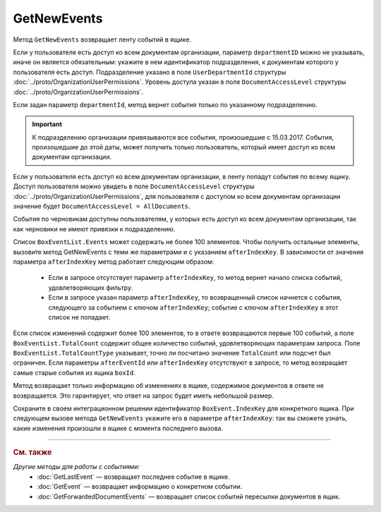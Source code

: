 GetNewEvents
============

Метод ``GetNewEvents`` возвращает ленту событий в ящике.

.. http:get:: /V7/GetNewEvents

	:queryparam boxId: идентификатор :doc:`ящика <../entities/box>` организации.
	:queryparam afterEventId: идентификатор последнего полученного события. Параметр устарел. Рекомендуем использовать параметр ``afterIndexKey``.
	:queryparam afterIndexKey: уникальный ключ, позволяющий итерироваться по списку событий. Нельзя указывать одновременно с ``afterEventId``. Необязательный параметр.
	:queryparam departmentId: идентификатор подразделения, из которого производится выборка документов.
	:queryparam messageType: тип cообщения. Можно указать несколько значений через запятую. Необязательный параметр. Принимает значения:

		- ``Draft`` — черновик,
		- ``Letter`` — письмо,
		- ``Template`` — шаблон. 

	:queryparam typeNamedId: строковый идентификатор типа документа. Доступные типы можно получить с помощью метода :doc:`GetDocumentTypes`. Можно указать несколько значений через запятую. Необязательный параметр.
	:queryparam documentDirection: направление документа относительно текущего ящика. Можно указать несколько значений через запятую. Необязательный параметр. Принимает значения:
	
		- ``Inbound`` — входящие,
		- ``Outbound`` — исходящие,
		- ``Internal`` — внутренние.

	:queryparam timestampFromTicks: метка времени, задающая начальную точку периода. Задается целое число тиков, прошедших с момента времени 00:00:00 01.01.0001. Необязательный параметр.
	:queryparam timestampToTicks: метка времени, задающая конечную точку периода. Задается целое число тиков, прошедших с момента времени 00:00:00 01.01.0001. Необязательный параметр.
	:queryparam counteragentBoxId: идентификатор ящика контрагента. Необязательный параметр.
	:queryparam orderBy: порядок сортировки документов в выдаче по времени возникновения события. Может принимать значения: ``Ascending``, ``Descending``. Необязательный параметр. По умолчанию имеет значение ``Ascending``.
	:queryparam limit: максимальное количество документов в ответе. Может принимать значение от 1 до 100. Необязательный параметр. По умолчанию имеет значение 100.

	:requestheader Authorization: данные, необходимые для :doc:`авторизации <../Authorization>`.

	:statuscode 200: операция успешно завершена.
	:statuscode 400: данные в запросе имеют неверный формат или отсутствуют обязательные параметры.
	:statuscode 401: в запросе отсутствует HTTP-заголовок ``Authorization`` или в этом заголовке содержатся некорректные авторизационные данные.
	:statuscode 402: у организации с указанным идентификатором ``boxId`` отсутствует или закончилась подписка на API.
	:statuscode 403: доступ к ящику с предоставленным авторизационным токеном запрещен.
	:statuscode 405: используется неподходящий HTTP-метод.
	:statuscode 500: при обработке запроса возникла непредвиденная ошибка.

	:response Body: Тело ответа содержит список событий, представленный структурой :doc:`../proto/BoxEventList`.

Если у пользователя есть доступ ко всем документам организации, параметр ``departmentID`` можно не указывать, иначе он является обязательным: укажите в нем идентификатор подразделения, к документам которого у пользователя есть доступ. Подразделение указано в поле ``UserDepartmentId`` структуры :doc:`../proto/OrganizationUserPermissions`. Уровень доступа указан в поле ``DocumentAccessLevel`` структуры :doc:`../proto/OrganizationUserPermissions`.

Если задан параметр ``departmentId``, метод вернет события только по указанному подразделению.

.. important::
	К подразделению организации привязываются все события, произошедшие с 15.03.2017. События, произошедшие до этой даты, может получить только пользователь, который имеет доступ ко всем документам организации.

Если у пользователя есть доступ ко всем документам организации, в ленту попадут события по всему ящику. Доступ пользователя можно увидеть в поле ``DocumentAccessLevel`` структуры :doc:`../proto/OrganizationUserPermissions`, для пользователя с доступом ко всем документам организации значение будет ``DocumentAccessLevel = AllDocuments``.

События по черновикам доступны пользователям, у которых есть доступ ко всем документам организации, так как черновики не имеют привязки к подразделению.

Список ``BoxEventList.Events`` может содержать не более 100 элементов. Чтобы получить остальные элементы, вызовите метод GetNewEvents с теми же параметрами и с указанием ``afterIndexKey``. В зависимости от значения параметра ``afterIndexKey`` метод работает следующим образом:

	- Если в запросе отсутствует параметр ``afterIndexKey``, то метод вернет начало списка событий, удовлетворяющих фильтру.
	- Если в запросе указан параметр ``afterIndexKey``, то возвращенный список начнется с события, следующего за событием с ключом ``afterIndexKey``; событие с ключом ``afterIndexKey`` в этот список не попадает.

Если список изменений содержит более 100 элементов, то в ответе возвращаются первые 100 событий, а поле ``BoxEventList.TotalCount`` содержит общее количество событий, удовлетворяющих параметрам запроса. Поле ``BoxEventList.TotalCountType`` указывает, точно ли посчитано значение ``TotalCount`` или подсчет был ограничен. Если параметры ``afterEventId`` или ``afterIndexKey`` отсутствуют в запросе, то метод возвращает самые старые события из ящика ``boxId``.

Метод возвращает только информацию об изменениях в ящике, содержимое документов в ответе не возвращается. Это гарантирует, что ответ на запрос будет иметь небольшой размер.

Сохраните в своем интеграционном решении идентификатор ``BoxEvent.IndexKey`` для конкретного ящика. При следующем вызове метода ``GetNewEvents`` укажите его в параметре ``afterIndexKey``: так вы сможете узнать, какие изменения произошли в ящике с момента последнего вызова.

----

.. rubric:: См. также

*Другие методы для работы с событиями:*
	- :doc:`GetLastEvent` — возвращает последнее событие в ящике.
	- :doc:`GetEvent` — возвращает информацию о конкретном событии.
	- :doc:`GetForwardedDocumentEvents` — возвращает список событий пересылки документов в ящик.
